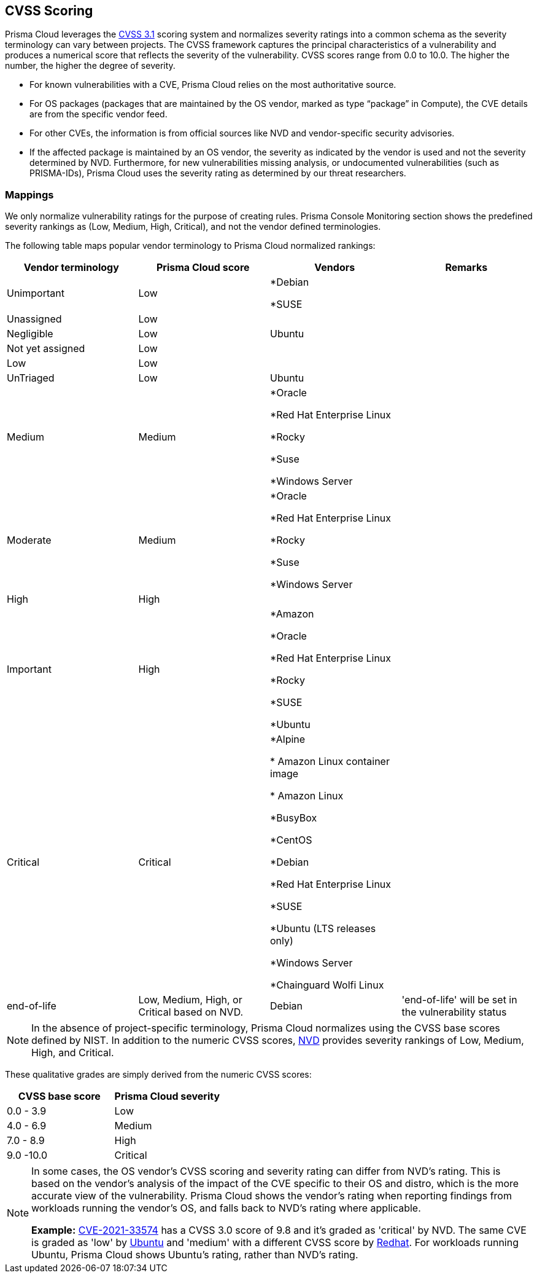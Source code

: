 [#cvss-scoring]
== CVSS Scoring

Prisma Cloud leverages the https://www.first.org/cvss/v3.1/specification-document[CVSS 3.1] scoring system and normalizes severity ratings into a common schema as the severity terminology can vary between projects.
The CVSS framework captures the principal characteristics of a vulnerability and produces a numerical score that reflects the severity of the vulnerability.
CVSS scores range from 0.0 to 10.0.
The higher the number, the higher the degree of severity.

* For known vulnerabilities with a CVE, Prisma Cloud relies on the most authoritative source. 
* For OS packages (packages that are maintained by the OS vendor, marked as type “package” in Compute), the CVE details are from the specific vendor feed. 
* For other CVEs, the information is from official sources like NVD and vendor-specific security advisories. 
* If the affected package is maintained by an OS vendor, the severity as indicated by the vendor is used and not the severity determined by NVD. 
Furthermore, for new vulnerabilities missing analysis, or undocumented vulnerabilities (such as PRISMA-IDs), Prisma Cloud uses the severity rating as determined by our threat researchers.


[.section]
=== Mappings

We only normalize vulnerability ratings for the purpose of creating rules.
Prisma Console Monitoring section shows the predefined severity rankings as (Low, Medium, High, Critical), and not the vendor defined terminologies.

The following table maps popular vendor terminology to Prisma Cloud normalized rankings:

[cols="1,1,1,1", options="header"]
|===
|Vendor terminology |Prisma Cloud score |Vendors |Remarks

|Unimportant
|Low
|*Debian 

*SUSE
|


|Unassigned
|Low
|
|

|Negligible
|Low
|Ubuntu
|

|Not yet assigned
|Low
|
|

|Low
|Low
|
|

|UnTriaged
|Low
|Ubuntu
|

|Medium
|Medium
|*Oracle

*Red Hat Enterprise Linux 

*Rocky

*Suse

*Windows Server
|

|Moderate
|Medium
|*Oracle

*Red Hat Enterprise Linux 

*Rocky

*Suse

*Windows Server
|

|High
|High
|
|

|Important
|High
|*Amazon

*Oracle

*Red Hat Enterprise Linux

*Rocky

*SUSE

*Ubuntu
|

|Critical
|Critical
|*Alpine

* Amazon Linux container image     

* Amazon Linux

*BusyBox

*CentOS

*Debian

*Red Hat Enterprise Linux

*SUSE

*Ubuntu (LTS releases only)

*Windows Server

*Chainguard Wolfi Linux
|

|end-of-life
|Low, Medium, High, or Critical based on NVD.
|Debian
|'end-of-life' will be set in the vulnerability status

|===

[NOTE]
====
In the absence of project-specific terminology, Prisma Cloud normalizes using the CVSS base scores defined by NIST.
In addition to the numeric CVSS scores, https://nvd.nist.gov/cvss.cfm[NVD] provides severity rankings of Low, Medium, High, and Critical.
====
These qualitative grades are simply derived from the numeric CVSS scores:

[cols="1,1", options="header"]
|===
|CVSS base score
|Prisma Cloud severity

|0.0 - 3.9
|Low

|4.0 - 6.9
|Medium

|7.0 - 8.9
|High

|9.0 -10.0
|Critical

|===

[NOTE]
====
In some cases, the OS vendor's CVSS scoring and severity rating can differ from NVD's rating.
This is based on the vendor's analysis of the impact of the CVE specific to their OS and distro, which is the more accurate view of the vulnerability.
Prisma Cloud shows the vendor's rating when reporting findings from workloads running the vendor's OS, and falls back to NVD's rating where applicable.

*Example:*
https://nvd.nist.gov/vuln/detail/CVE-2021-33574[CVE-2021-33574] has a CVSS 3.0 score of 9.8 and it's graded as 'critical' by NVD.
The same CVE is graded as 'low' by https://ubuntu.com/security/CVE-2021-33574[Ubuntu] and 'medium' with a different CVSS score by https://access.redhat.com/security/cve/cve-2021-33574[Redhat].
For workloads running Ubuntu, Prisma Cloud shows Ubuntu's rating, rather than NVD's rating.
====
